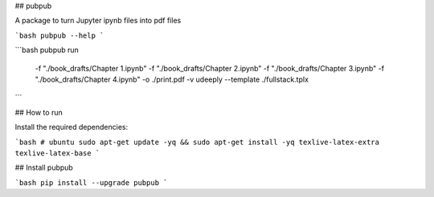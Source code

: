 ## pubpub

A package to turn Jupyter ipynb files into pdf files

```bash
pubpub --help
```

```bash
pubpub run \
      -f "./book_drafts/Chapter 1.ipynb" \
      -f "./book_drafts/Chapter 2.ipynb" \
      -f "./book_drafts/Chapter 3.ipynb" \
      -f "./book_drafts/Chapter 4.ipynb" \
      -o ./print.pdf \
      -v udeeply \
      --template ./fullstack.tplx
```

## How to run

Install the required dependencies:

```bash
# ubuntu
sudo apt-get update -yq && sudo apt-get install -yq texlive-latex-extra texlive-latex-base
```

## Install pubpub

```bash
pip install --upgrade pubpub
```



